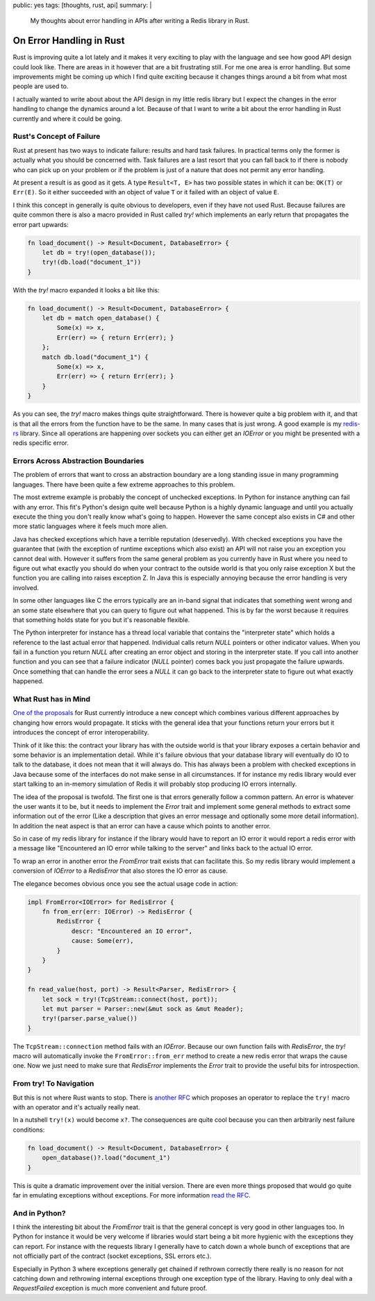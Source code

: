public: yes
tags: [thoughts, rust, api]
summary: |
  My thoughts about error handling in APIs after writing a Redis library
  in Rust.

On Error Handling in Rust
=========================

Rust is improving quite a lot lately and it makes it very exciting to play
with the language and see how good API design could look like.  There are
areas in it however that are a bit frustrating still.  For me one area is
error handling.  But some improvements might be coming up which I find
quite exciting because it changes things around a bit from what most
people are used to.

I actually wanted to write about about the API design in my little
redis library but I expect the changes in the error handling to change the
dynamics around a lot.  Because of that I want to write a bit about the
error handling in Rust currently and where it could be going.

Rust's Concept of Failure
-------------------------

Rust at present has two ways to indicate failure: results and hard task
failures.  In practical terms only the former is actually what you should
be concerned with.  Task failures are a last resort that you can fall back
to if there is nobody who can pick up on your problem or if the problem is
just of a nature that does not permit any error handling.

At present a result is as good as it gets.  A type ``Result<T, E>`` has
two possible states in which it can be: ``OK(T)`` or ``Err(E)``.  So it
either succeeded with an object of value ``T`` or it failed with an object
of value ``E``.

I think this concept in generally is quite obvious to developers, even if
they have not used Rust.  Because failures are quite common there is also
a macro provided in Rust called `try!` which implements an early return
that propagates the error part upwards:

.. sourcecode:: rust

    fn load_document() -> Result<Document, DatabaseError> {
        let db = try!(open_database());
        try!(db.load("document_1"))
    }

With the `try!` macro expanded it looks a bit like this:

.. sourcecode:: rust

    fn load_document() -> Result<Document, DatabaseError> {
        let db = match open_database() {
            Some(x) => x,
            Err(err) => { return Err(err); }
        };
        match db.load("document_1") {
            Some(x) => x,
            Err(err) => { return Err(err); }
        }
    }

As you can see, the `try!` macro makes things quite straightforward.
There is however quite a big problem with it, and that is that all the
errors from the function have to be the same.  In many cases that is just
wrong.  A good example is my `redis-rs
<http://github.com/mitsuhiko/redis-rs>`_ library.  Since all operations
are happening over sockets you can either get an `IOError` or you might be
presented with a redis specific error.

Errors Across Abstraction Boundaries
------------------------------------

The problem of errors that want to cross an abstraction boundary are a
long standing issue in many programming languages.  There have been quite
a few extreme approaches to this problem.

The most extreme example is probably the concept of unchecked exceptions.
In Python for instance anything can fail with any error.  This fit's
Python's design quite well because Python is a highly dynamic language and
until you actually execute the thing you don't really know what's going to
happen.  However the same concept also exists in C# and other more static
languages where it feels much more alien.

Java has checked exceptions which have a terrible reputation (deservedly).
With checked exceptions you have the guarantee that (with the exception of
runtime exceptions which also exist) an API will not raise you an
exception you cannot deal with.  However it suffers from the same general
problem as you currently have in Rust where you need to figure out what
exactly you should do when your contract to the outside world is that you
only raise exception X but the function you are calling into raises
exception Z.  In Java this is especially annoying because the error
handling is very involved.

In some other languages like C the errors typically are an in-band signal
that indicates that something went wrong and an some state elsewhere that
you can query to figure out what happened.  This is by far the worst
because it requires that something holds state for you but it's reasonable
flexible.

The Python interpreter for instance has a thread local variable that
contains the "interpreter state" which holds a reference to the last
actual error that happened.  Individual calls return `NULL` pointers or
other indicator values.  When you fail in a function you return `NULL`
after creating an error object and storing in the interpreter state.  If
you call into another function and you can see that a failure indicator
(`NULL` pointer) comes back you just propagate the failure upwards.  Once
something that can handle the error sees a `NULL` it can go back to the
interpreter state to figure out what exactly happened.

What Rust has in Mind
---------------------

`One of the proposals
<https://github.com/aturon/rfcs/blob/error-chaining/active/0000-error-chaining.md>`_
for Rust currently introduce a new concept which combines various
different approaches by changing how errors would propagate.  It sticks
with the general idea that your functions return your errors but it
introduces the concept of error interoperability.

Think of it like this: the contract your library has with the outside
world is that your library exposes a certain behavior and some behavior is
an implementation detail.  While it's failure obvious that your database
library will eventually do IO to talk to the database, it does not mean
that it will always do.  This has always been a problem with checked
exceptions in Java because some of the interfaces do not make sense in all
circumstances.  If for instance my redis library would ever start talking
to an in-memory simulation of Redis it will probably stop producing IO
errors internally.

The idea of the proposal is twofold.  The first one is that errors
generally follow a common pattern.  An error is whatever the user wants it
to be, but it needs to implement the `Error` trait and implement some
general methods to extract some information out of the error (Like a
description that gives an error message and optionally some more detail
information).  In addition the neat aspect is that an error can have a
cause which points to another error.

So in case of my redis library for instance if the library would have to
report an IO error it would report a redis error with a message like
"Encountered an IO error while talking to the server" and links back to
the actual IO error.

To wrap an error in another error the `FromError` trait exists that can
facilitate this.  So my redis library would implement a conversion of
`IOError` to a `RedisError` that also stores the IO error as cause.

The elegance becomes obvious once you see the actual usage code in action:

.. sourcecode:: rust

    impl FromError<IOError> for RedisError {
        fn from_err(err: IOError) -> RedisError {
            RedisError {
                descr: "Encountered an IO error",
                cause: Some(err),
            }
        }
    }

    fn read_value(host, port) -> Result<Parser, RedisError> {
        let sock = try!(TcpStream::connect(host, port));
        let mut parser = Parser::new(&mut sock as &mut Reader);
        try!(parser.parse_value())
    }

The ``TcpStream::connection`` method fails with an `IOError`.  Because our
own function fails with `RedisError`, the `try!` macro will automatically
invoke the ``FromError::from_err`` method to create a new redis error that
wraps the cause one.  Now we just need to make sure that `RedisError`
implements the `Error` trait to provide the useful bits for
introspection.

From try! To Navigation
-----------------------

But this is not where Rust wants to stop.  There is `another RFC
<https://github.com/rust-lang/rfcs/pull/243>`_ which proposes an operator
to replace the ``try!`` macro with an operator and it's actually really
neat.

In a nutshell ``try!(x)`` would become ``x?``.  The consequences are quite
cool because you can then arbitrarily nest failure conditions:

.. sourcecode:: rust

    fn load_document() -> Result<Document, DatabaseError> {
        open_database()?.load("document_1")
    }

This is quite a dramatic improvement over the initial version.  There are
even more things proposed that would go quite far in emulating exceptions
without exceptions.  For more information `read the RFC
<https://github.com/rust-lang/rfcs/pull/243>`_.

And in Python?
--------------

I think the interesting bit about the `FromError` trait is that the
general concept is very good in other languages too.  In Python for
instance it would be very welcome if libraries would start being a bit
more hygienic with the exceptions they can report.  For instance with the
requests library I generally have to catch down a whole bunch of
exceptions that are not officially part of the contract (socket
exceptions, SSL errors etc.).

Especially in Python 3 where exceptions generally get chained if rethrown
correctly there really is no reason for not catching down and rethrowing
internal exceptions through one exception type of the library.  Having to
only deal with a `RequestFailed` exception is much more convenient and
future proof.
